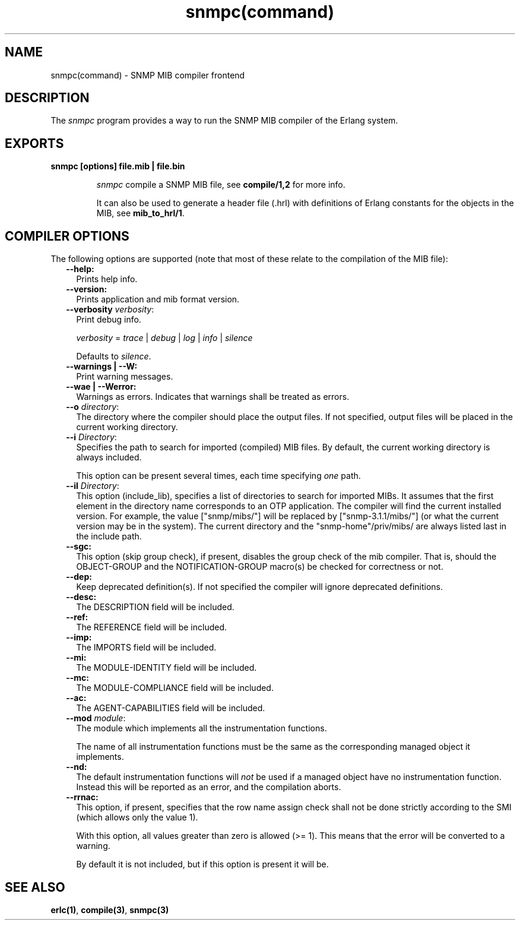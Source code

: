 .TH snmpc(command) 1 "snmp 4.24.2" "Ericsson AB" "User Commands"
.SH NAME
snmpc(command) \- SNMP MIB compiler frontend
.SH DESCRIPTION
.LP
The \fIsnmpc\fR\& program provides a way to run the SNMP MIB compiler of the Erlang system\&.
.SH EXPORTS
.LP
.B
snmpc [options] file\&.mib | file\&.bin
.br
.RS
.LP
\fIsnmpc\fR\& compile a SNMP MIB file, see \fBcompile/1,2\fR\& for more info\&.
.LP
It can also be used to generate a header file (\&.hrl) with definitions of Erlang constants for the objects in the MIB, see \fBmib_to_hrl/1\fR\&\&.
.RE
.SH "COMPILER OPTIONS"

.LP
The following options are supported (note that most of these relate to the compilation of the MIB file):
.RS 2
.TP 2
.B
--help:
Prints help info\&.
.TP 2
.B
--version:
Prints application and mib format version\&.
.TP 2
.B
--verbosity \fIverbosity\fR\&:
Print debug info\&.
.RS 2
.LP
\fIverbosity\fR\& = \fItrace\fR\& | \fIdebug\fR\& | \fIlog\fR\& | \fIinfo\fR\& | \fIsilence\fR\&
.RE
.RS 2
.LP
Defaults to \fIsilence\fR\&\&.
.RE
.TP 2
.B
--warnings | --W:
Print warning messages\&.
.TP 2
.B
--wae | --Werror:
Warnings as errors\&. Indicates that warnings shall be treated as errors\&.
.TP 2
.B
--o \fIdirectory\fR\&:
The directory where the compiler should place the output files\&. If not specified, output files will be placed in the current working directory\&.
.TP 2
.B
--i \fIDirectory\fR\&:
Specifies the path to search for imported (compiled) MIB files\&. By default, the current working directory is always included\&.
.RS 2
.LP
This option can be present several times, each time specifying \fIone\fR\& path\&.
.RE
.TP 2
.B
--il \fIDirectory\fR\&:
This option (include_lib), specifies a list of directories to search for imported MIBs\&. It assumes that the first element in the directory name corresponds to an OTP application\&. The compiler will find the current installed version\&. For example, the value ["snmp/mibs/"] will be replaced by ["snmp-3\&.1\&.1/mibs/"] (or what the current version may be in the system)\&. The current directory and the "snmp-home"/priv/mibs/ are always listed last in the include path\&.
.TP 2
.B
--sgc:
This option (skip group check), if present, disables the group check of the mib compiler\&. That is, should the OBJECT-GROUP and the NOTIFICATION-GROUP macro(s) be checked for correctness or not\&.
.TP 2
.B
--dep:
Keep deprecated definition(s)\&. If not specified the compiler will ignore deprecated definitions\&.
.TP 2
.B
--desc:
The DESCRIPTION field will be included\&.
.TP 2
.B
--ref:
The REFERENCE field will be included\&.
.TP 2
.B
--imp:
The IMPORTS field will be included\&.
.TP 2
.B
--mi:
The MODULE-IDENTITY field will be included\&.
.TP 2
.B
--mc:
The MODULE-COMPLIANCE field will be included\&.
.TP 2
.B
--ac:
The AGENT-CAPABILITIES field will be included\&.
.TP 2
.B
--mod \fImodule\fR\&:
The module which implements all the instrumentation functions\&.
.RS 2
.LP
The name of all instrumentation functions must be the same as the corresponding managed object it implements\&.
.RE
.TP 2
.B
--nd:
The default instrumentation functions will \fInot\fR\& be used if a managed object have no instrumentation function\&. Instead this will be reported as an error, and the compilation aborts\&.
.TP 2
.B
--rrnac:
This option, if present, specifies that the row name assign check shall not be done strictly according to the SMI (which allows only the value 1)\&.
.RS 2
.LP
With this option, all values greater than zero is allowed (>= 1)\&. This means that the error will be converted to a warning\&.
.RE
.RS 2
.LP
By default it is not included, but if this option is present it will be\&.
.RE
.RE
.SH "SEE ALSO"

.LP
\fBerlc(1)\fR\&, \fBcompile(3)\fR\&, \fBsnmpc(3)\fR\&